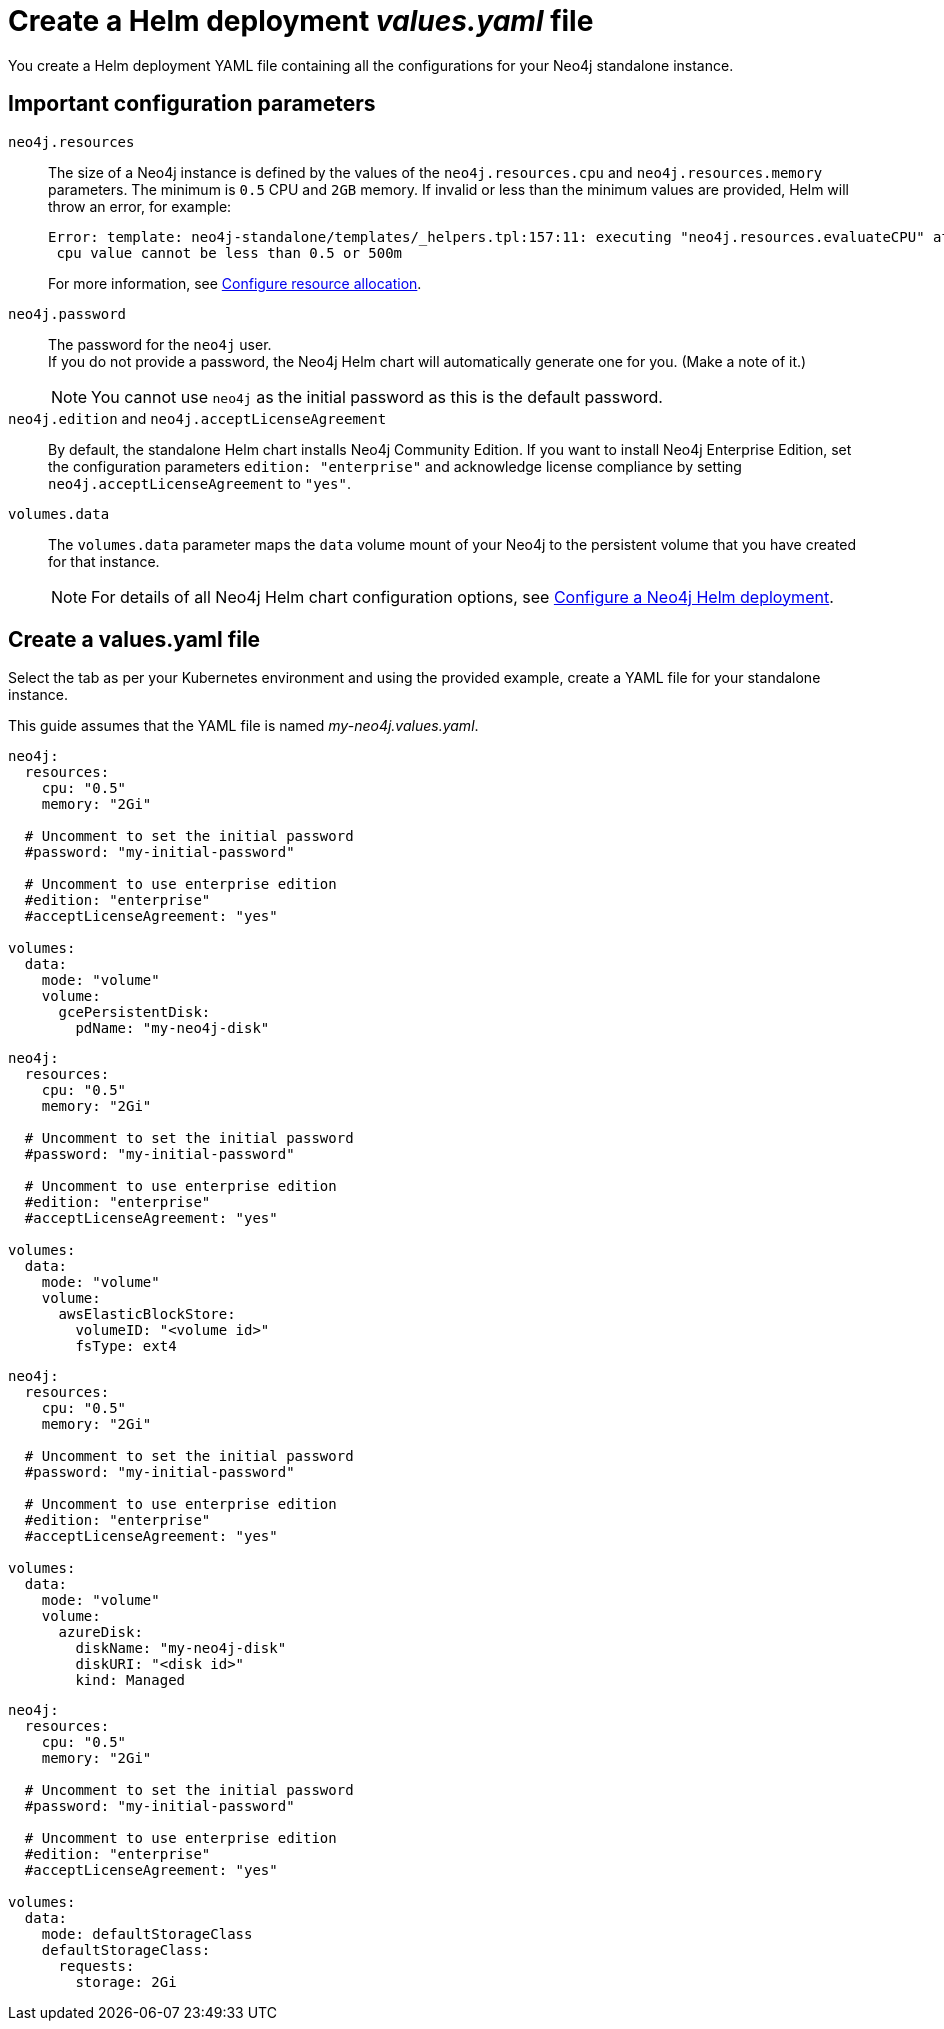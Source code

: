 [[si-create-value-file]]
= Create a Helm deployment _values.yaml_ file

You create a Helm deployment YAML file containing all the configurations for your Neo4j standalone instance.

[[si-config-parameters]]
== Important configuration parameters

`neo4j.resources`::
The size of a Neo4j instance is defined by the values of the `neo4j.resources.cpu` and `neo4j.resources.memory` parameters.
The minimum is `0.5` CPU and `2GB` memory.
If invalid or less than the minimum values are provided, Helm will throw an error, for example:
+
[source,go,role=noheader]
----
Error: template: neo4j-standalone/templates/_helpers.tpl:157:11: executing "neo4j.resources.evaluateCPU" at <fail (printf "Provided cpu value %s is less than minimum. \n %s" (.Values.neo4j.resources.cpu) (include "neo4j.resources.invalidCPUMessage" .))>: error calling fail: Provided cpu value 0.25 is less than minimum. 
 cpu value cannot be less than 0.5 or 500m
----
+
For more information, see xref:kubernetes/configuration.adoc#configure-resources[Configure resource allocation].

`neo4j.password`::
The password for the `neo4j` user. +
If you do not provide a password, the Neo4j Helm chart will automatically generate one for you.
(Make a note of it.)
+
[NOTE]
====
You cannot use `neo4j` as the initial password as this is the default password.
====

`neo4j.edition` and `neo4j.acceptLicenseAgreement`::
By default, the standalone Helm chart installs Neo4j Community Edition.
If you want to install Neo4j Enterprise Edition, set the configuration parameters `edition: "enterprise"` and acknowledge license compliance by setting `neo4j.acceptLicenseAgreement` to `"yes"`.

`volumes.data`::
The `volumes.data` parameter maps the `data` volume mount of your Neo4j to the persistent volume that you have created for that instance.
+
[NOTE]
====
For details of all Neo4j Helm chart configuration options, see xref:kubernetes/configuration.adoc[Configure a Neo4j Helm deployment].
====

[[cc-core-values-yaml]]
== Create a values.yaml file

Select the tab as per your Kubernetes environment and using the provided example, create a YAML file for your standalone instance. 

This guide assumes that the YAML file is named _my-neo4j.values.yaml_.

[.tabbed-example]
=====
[.include-with-gke]
======
[source, yaml]
----
neo4j:
  resources:
    cpu: "0.5"
    memory: "2Gi"

  # Uncomment to set the initial password
  #password: "my-initial-password"

  # Uncomment to use enterprise edition
  #edition: "enterprise"
  #acceptLicenseAgreement: "yes"

volumes:
  data:
    mode: "volume"
    volume:
      gcePersistentDisk:
        pdName: "my-neo4j-disk"

----
======
[.include-with-aws]
======
[source, yaml]
----
neo4j:
  resources:
    cpu: "0.5"
    memory: "2Gi"

  # Uncomment to set the initial password
  #password: "my-initial-password"

  # Uncomment to use enterprise edition
  #edition: "enterprise"
  #acceptLicenseAgreement: "yes"

volumes:
  data:
    mode: "volume"
    volume:
      awsElasticBlockStore:
        volumeID: "<volume id>"
        fsType: ext4

----
======

[.include-with-azure]
======
[source, yaml]
----
neo4j:
  resources:
    cpu: "0.5"
    memory: "2Gi"

  # Uncomment to set the initial password
  #password: "my-initial-password"

  # Uncomment to use enterprise edition
  #edition: "enterprise"
  #acceptLicenseAgreement: "yes"

volumes:
  data:
    mode: "volume"
    volume:
      azureDisk:
        diskName: "my-neo4j-disk"
        diskURI: "<disk id>"
        kind: Managed

----
======

[.include-with-docker-desktop]
======
[source, yaml]
----
neo4j:
  resources:
    cpu: "0.5"
    memory: "2Gi"

  # Uncomment to set the initial password
  #password: "my-initial-password"

  # Uncomment to use enterprise edition
  #edition: "enterprise"
  #acceptLicenseAgreement: "yes"

volumes:
  data:
    mode: defaultStorageClass
    defaultStorageClass:
      requests:
        storage: 2Gi
----
======
=====
